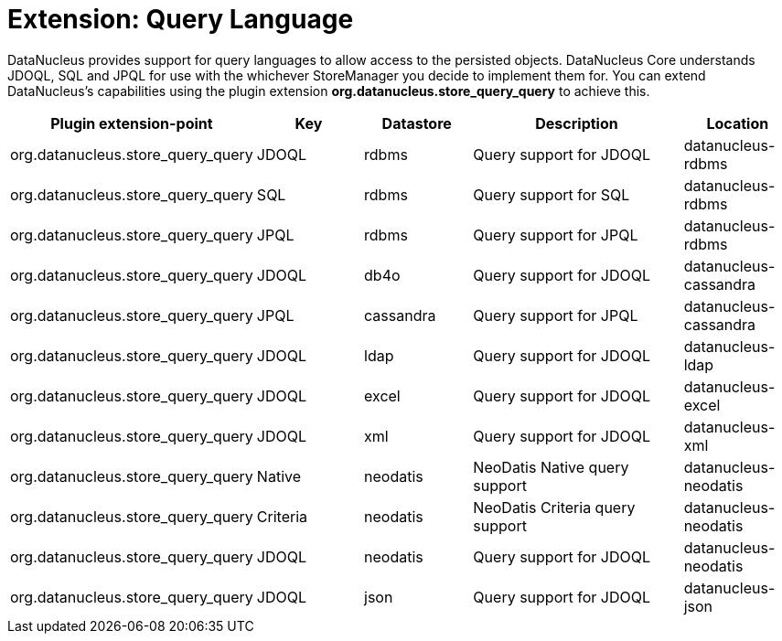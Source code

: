 [[store_query_query]]
= Extension: Query Language
:_basedir: ../
:_imagesdir: images/


DataNucleus provides support for query languages to allow access to the persisted objects.
DataNucleus Core understands JDOQL, SQL and JPQL for use with the whichever StoreManager you decide to implement them for.
You can extend DataNucleus's capabilities using the plugin extension *org.datanucleus.store_query_query* to achieve this.

[cols="2,1,1,2,1", options="header"]
|===
|Plugin extension-point
|Key
|Datastore
|Description
|Location

|org.datanucleus.store_query_query
|JDOQL
|rdbms
|Query support for JDOQL
|datanucleus-rdbms

|org.datanucleus.store_query_query
|SQL
|rdbms
|Query support for SQL
|datanucleus-rdbms

|org.datanucleus.store_query_query
|JPQL
|rdbms
|Query support for JPQL
|datanucleus-rdbms

|org.datanucleus.store_query_query
|JDOQL
|db4o
|Query support for JDOQL
|datanucleus-cassandra

|org.datanucleus.store_query_query
|JPQL
|cassandra
|Query support for JPQL
|datanucleus-cassandra

|org.datanucleus.store_query_query
|JDOQL
|ldap
|Query support for JDOQL
|datanucleus-ldap

|org.datanucleus.store_query_query
|JDOQL
|excel
|Query support for JDOQL
|datanucleus-excel

|org.datanucleus.store_query_query
|JDOQL
|xml
|Query support for JDOQL
|datanucleus-xml

|org.datanucleus.store_query_query
|Native
|neodatis
|NeoDatis Native query support
|datanucleus-neodatis

|org.datanucleus.store_query_query
|Criteria
|neodatis
|NeoDatis Criteria query support
|datanucleus-neodatis

|org.datanucleus.store_query_query
|JDOQL
|neodatis
|Query support for JDOQL
|datanucleus-neodatis

|org.datanucleus.store_query_query
|JDOQL
|json
|Query support for JDOQL
|datanucleus-json
|===
